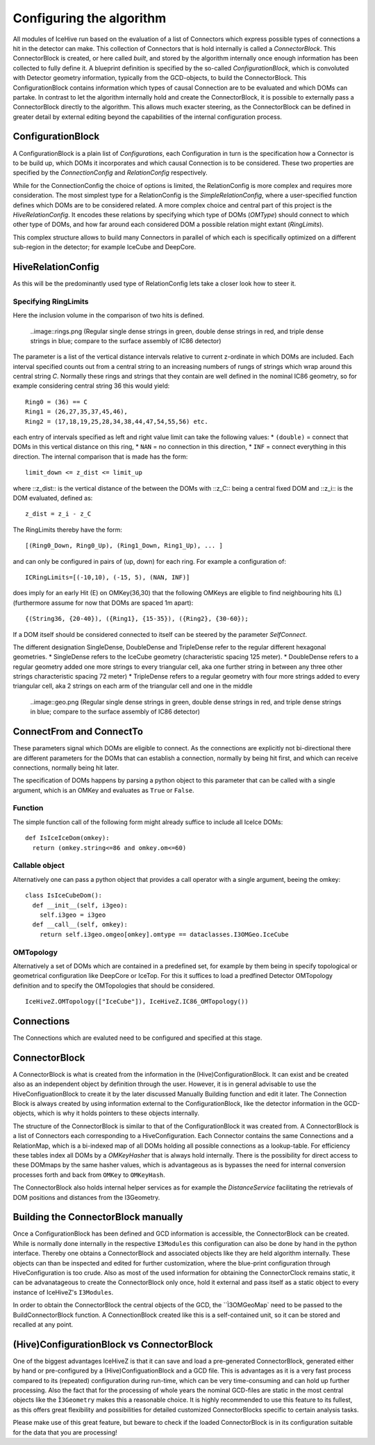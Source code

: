 Configuring the algorithm
==========================

All modules of IceHive run based on the evaluation of a list of Connectors which express possible types of connections a hit in the detector can make. This collection of Connectors that is hold internally is called a *ConnectorBlock*. This ConnectorBlock is created, or here called *built*, and stored by the algorithm internally once enough information has been collected to fully define it. A blueprint definition is specified by the so-called *ConfigurationBlock*, which is convoluted with Detector geometry information, typically from the GCD-objects, to build the ConnectorBlock. This ConfigurationBlock contains information which types of causal Connection are to be evaluated and which DOMs can partake. In contrast to let the algorithm internally hold and create the ConnectorBlock, it is possible to externally pass a ConnectorBlock directly to the algorithm. This allows much exacter steering, as the ConnectorBlock can be defined in greater detail by external editing beyond the capabilities of the internal configuration process. 


ConfigurationBlock
^^^^^^^^^^^^^^^^^^^^^^

A ConfigurationBlock is a plain list of *Configurations*, each Configuration in turn is the specification how a Connector is to be build up, which DOMs it incorporates and which causal Connection is to be considered. These two properties are specified by the *ConnectionConfig* and *RelationConfig* respectively. 

While for the ConnectionConfig the choice of options is limited, the RelationConfig is more complex and requires more consideration. The most simplest type for a RelationConfig is the *SimpleRelationConfig*, where a user-specified function defines which DOMs are to be considered related. A more complex choice and central part of this project is the *HiveRelationConfig*. It encodes these relations by specifying which type of DOMs (*OMType*) should connect to which other type of DOMs, and how far around each considered DOM a possible relation might extant (*RingLimits*).

This complex structure allows to build many Connectors in parallel of which each is specifically optimized on a different sub-region in the detector; for example IceCube and DeepCore.

HiveRelationConfig
^^^^^^^^^^^^^^^^^^^
As this will be the predominantly used type of RelationConfig lets take a closer look how to steer it.


Specifying RingLimits
---------------------

Here the inclusion volume in the comparison of two hits is defined.

  ..image::rings.png
  (Regular single dense strings in green, double dense strings in red, and triple dense strings in blue; compare to the surface assembly of IC86 detector)

The parameter is a list of the vertical distance intervals relative to current z-ordinate in which DOMs are included. Each interval specified counts out from a central string to an increasing numbers of rungs of strings which wrap around this central string *C*. Normally these rings and strings that they contain are well defined in the nominal IC86 geometry, so for example considering central string 36 this would yield: ::

  Ring0 = (36) == C
  Ring1 = (26,27,35,37,45,46),
  Ring2 = (17,18,19,25,28,34,38,44,47,54,55,56) etc.

each entry of intervals specified as left and right value limit can take the following values:
* ``(double)`` = connect that DOMs in this vertical distance on this ring,
* ``NAN`` = no connection in this direction,
* ``INF`` = connect everything in this direction.
The internal comparison that is made has the form::
  
  limit_down <= z_dist <= limit_up
  
where ::z_dist:: is the vertical distance of the between the DOMs with ::z_C:: being a central fixed DOM and ::z_i:: is the DOM evaluated, defined as::
  
  z_dist = z_i - z_C

The RingLimits thereby have the form::
  
  [(Ring0_Down, Ring0_Up), (Ring1_Down, Ring1_Up), ... ]

and can only be configured in pairs of (up, down) for each ring. For example a configuration of::
  
  ICRingLimits=[(-10,10), (-15, 5), (NAN, INF)]

does imply for an early Hit (E) on OMKey(36,30) that the following OMKeys are eligible to find neighbouring hits (L) (furthermore assume for now that DOMs are spaced 1m apart):
::

  {(String36, {20-40}), ({Ring1}, {15-35}), ({Ring2}, {30-60}); 

If a DOM itself should be considered connected to itself can be steered by the parameter *SelfConnect*.


The different designation SingleDense, DoubleDense and TripleDense refer to the regular different hexagonal geometries.
* SingleDense refers to the IceCube geometry (characteristic spacing 125 meter).
* DoubleDense refers to a regular geometry added one more strings to every triangular cell, aka one further string in between any three other strings characteristic spacing 72 meter)
* TripleDense refers to a regular geometry with four more strings added to every triangular cell, aka 2 strings on each arm of the triangular cell and one in the middle

  ..image::geo.png
  (Regular single dense strings in green, double dense strings in red, and triple dense strings in blue; compare to the surface assembly of IC86 detector)


ConnectFrom and ConnectTo
^^^^^^^^^^^^^^^^^^^^^^^^^
These parameters signal which DOMs are eligible to connect. As the connections are explicitly not bi-directional there are different parameters for the DOMs that can establish a connection, normally by being hit first, and which can receive connections, normally being hit later.

The specification of DOMs happens by parsing a python object to this parameter that can be called with a single argument, which is an OMKey and evaluates as ``True`` or ``False``.

Function
----------
The simple function call of the following form might already suffice to include all IceIce DOMs::

  def IsIceIceDom(omkey):
    return (omkey.string<=86 and omkey.om<=60)

Callable object
---------------------
Alternatively one can pass a python object that provides a call operator with a single argument, beeing the omkey::

  class IsIceCubeDom():
    def __init__(self, i3geo):
      self.i3geo = i3geo
    def __call__(self, omkey):
      return self.i3geo.omgeo[omkey].omtype == dataclasses.I3OMGeo.IceCube
    
OMTopology
------------
Alternatively a set of DOMs which are contained in a predefined set, for example by them being in specify topological or geometrical configuration like DeepCore or IceTop. For this it suffices to load a predfined Detector OMTopology definition and to specify the OMTopologies that should be considered. ::

  IceHiveZ.OMTopology(["IceCube"]), IceHiveZ.IC86_OMTopology())


Connections
^^^^^^^^^^^^
The Connections which are evaluted need to be configured and specified at this stage. 

    
ConnectorBlock
^^^^^^^^^^^^^^^^^
A ConnectorBlock is what is created from the information in the (Hive)ConfigurationBlock. It can exist and be created also as an independent object by definition through the user. However, it is in general advisable to use the HiveConfiguationBlock to create it by the later discussed Manually Building function and edit it later. The Connection Block is always created by using information external to the ConfigurationBlock, like the detector information in the GCD-objects, which is why it holds pointers to these objects internally.

The structure of the ConnectorBlock is similar to that of the ConfigurationBlock it was created from. A ConnectorBlock is a list of Connectors each corresponding to a HiveConfiguration. Each Connector contains the same Connections and a RelationMap, which is a bi-indexed map of all DOMs holding all possible connections as a lookup-table. For efficiency these tables index all DOMs by a *OMKeyHasher* that is always hold internally. There is the possibility for direct access to these DOMmaps by the same hasher values, which is advantageous as is bypasses the need for internal conversion processes forth and back from ``OMKey`` to ``OMKeyHash``.

The ConnectorBlock also holds internal helper services as for example the *DistanceService* facilitating the retrievals of DOM positions and distances from the I3Geometry.


Building the ConnectorBlock manually
^^^^^^^^^^^^^^^^^^^^^^^^^^^^^^^^^
Once a ConfigurationBlock has been defined and GCD information is accessible, the ConnectorBlock can be created. While is normally done internally in the respective ``I3Modules`` this configuration can also be done by hand in the python interface. Thereby one obtains a ConnectorBlock and associated objects like they are held algorithm internally. These objects can than be inspected and edited for further customization, where the blue-print configuration through HiveConfiguration is too crude. Also as most of the used information for obtaining the ConnectorClock remains static, it can be advanatageous to create the ConnectorBlock only once, hold it external and pass itself as a static object to every instance of IceHiveZ's ``I3Modules``.

In order to obtain the ConnectorBlock the central objects of the GCD, the ``Ì3OMGeoMap` need to be passed to the BuildConnectorBlock function. A ConnectionBlock created like this is a self-contained unit, so it can be stored and recalled at any point.


(Hive)ConfigurationBlock vs ConnectorBlock
^^^^^^^^^^^^^^^^^^^^^^^^^^^^^^^^^^^^^^^^^
One of the biggest advantages IceHiveZ is that it can save and load a pre-generated ConnectorBlock, generated either by hand or pre-configured by a (Hive)ConfiguationBlock and a GCD file. This is advantages as it is a very fast process compared to its (repeated) configuration during run-time, which can be very time-consuming and can hold up further processing. Also the fact that for the processing of whole years the nominal GCD-files are static in the most central objects like the ``Ì3Geometry`` makes this a reasonable choice. It is highly recommended to use this feature to its fullest, as this offers great flexibility and possibilities for detailed customized ConnectorBlocks specific to certain analysis tasks.

Please make use of this great feature, but beware to check if the loaded ConnectorBlock is in its configuration suitable for the data that you are processing!
